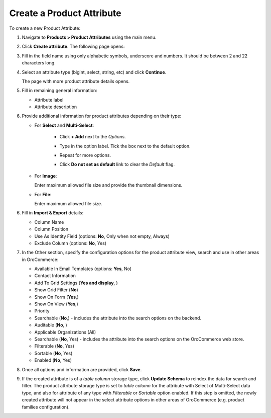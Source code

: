.. _products--product-attributes--create:

.. begin

.. TODO add definition to every option

Create a Product Attribute
^^^^^^^^^^^^^^^^^^^^^^^^^^

To create a new Product Attribute:

1. Navigate to **Products > Product Attributes** using the main menu.

.. image:: /user_guide/img/products/product_attributes/ProductAttributes.png
   :class: with-border

2. Click **Create attribute**. The following page opens:

.. image:: /user_guide/img/products/product_attributes/ProductAttributesCreate.png
   :class: with-border

3. Fill in the field name using only alphabetic symbols, underscore and numbers. It should be between 2 and 22 characters long.

4. Select an attribute type (bigint, select, string, etc) and click **Continue**. 

   The page with more product attribute details opens.

5. Fill in remaining general information:

   .. image:: /user_guide/img/products/product_attributes/ProductAttributesCreate2_1.png
      :width: 450px
      :class: with-border

   * Attribute label

   * Attribute description

6. Provide additional information for product attributes depending on their type:

   * For **Select** and **Multi-Select**:

      - Click **+ Add** next to the *Options*.

      - Type in the option label. Tick the box next to the default option.

        .. image:: /user_guide/img/products/product_attributes/ProductAttributesCreate2_1_Select2.png
           :class: with-border

      - Repeat for more options.

        .. image:: /user_guide/img/products/product_attributes/ProductAttributesCreate2_1_Select3.png
           :class: with-border
      - Click **Do not set as default** link to clear the *Default* flag.

   * For **Image**:

     Enter maximum allowed file size and provide the thumbnail dimensions.

     .. image:: /user_guide/img/products/product_attributes/ProductAttributesCreate2_1_Image.png
        :class: with-border

   * For **File**:

     Enter maximum allowed file size.

     .. image:: /user_guide/img/products/product_attributes/ProductAttributesCreate2_1_File.png
        :class: with-border
        
6. Fill in **Import & Export** details:

   .. image:: /user_guide/img/products/product_attributes/ProductAttributesCreate2_1_Import.png
      :class: with-border

   * Column Name
   * Column Position
   * Use As Identity Field (options: **No**, Only when not empty, Always)
   * Exclude Column (options: **No**, Yes)

7. In the Other section, specify the configuration options for the product attribute view, search and use in other areas in OroCommerce:

   .. image:: /user_guide/img/products/product_attributes/ProductAttributesCreate2_1_Other1.png
      :class: with-border

   * Available In Email Templates (options: **Yes**, No)
   * Contact Information
   * Add To Grid Settings (**Yes and display**, )
   * Show Grid Filter (**No**)
   * Show On Form (**Yes**,)
   * Show On View (**Yes**,)
   * Priority
   * Searchable (**No**,) - includes the attribute into the search options on the backend.
   * Auditable (**No**, )
   * Applicable Organizations (All)
   * Searchable (**No**, Yes) - includes the attribute into the search options on the OroCommerce web store.
   * Filterable (**No**, Yes)
   * Sortable (**No**, Yes)
   * Enabled (**No**, Yes)

8. Once all options and information are provided, click **Save**.

9. If the created attribute is of a *table column* storage type, click **Update Schema** to reindex the data for search and filter. 
   The product attribute storage type is set to *table column* for the attribute with Select of Multi-Select data type, and also for attribute of any type with *Filterable* or *Sortable* option enabled.
   If this step is omitted, the newly created attribute will not appear in the select attribute options in other areas of OroCommerce (e.g. product families configuration).

.. finish